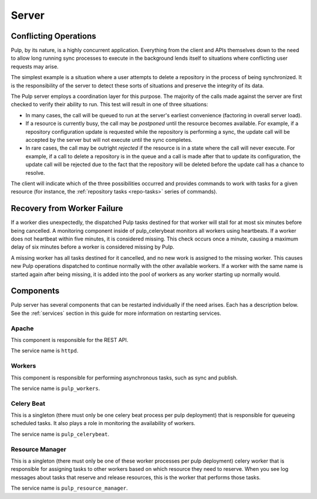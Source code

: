 Server
======

Conflicting Operations
----------------------

Pulp, by its nature, is a highly concurrent application. Everything from the
client and APIs themselves down to the need to allow long running sync processes
to execute in the background lends itself to situations where conflicting
user requests may arise.

The simplest example is a situation where a user attempts to delete a repository
in the process of being synchronized. It is the responsibility of the server
to detect these sorts of situations and preserve the integrity of its data.

The Pulp server employs a coordination layer for this purpose. The majority
of the calls made against the server are first checked to verify their ability
to run. This test will result in one of three situations:

* In many cases, the call will be queued to run at the server's earliest convenience
  (factoring in overall server load).
* If a resource is currently busy, the call may be *postponed* until the resource
  becomes available. For example, if a repository configuration update is requested
  while the repository is performing a sync, the update call will be accepted by
  the server but will not execute until the sync completes.
* In rare cases, the call may be outright *rejected* if the resource is in a state
  where the call will never execute. For example, if a call to delete a repository
  is in the queue and a call is made after that to update its configuration, the
  update call will be rejected due to the fact that the repository will be
  deleted before the update call has a chance to resolve.

The client will indicate which of the three possibilities occurred and provides
commands to work with tasks for a given resource (for instance,
the :ref:`repository tasks <repo-tasks>` series of commands).

Recovery from Worker Failure
----------------------------

If a worker dies unexpectedly, the dispatched Pulp tasks destined for that worker will stall for
at most six minutes before being cancelled. A monitoring component inside of pulp_celerybeat
monitors all workers using heartbeats. If a worker does not heartbeat within five minutes, it is
considered missing. This check occurs once a minute, causing a maximum delay of six minutes
before a worker is considered missing by Pulp.

A missing worker has all tasks destined for it cancelled, and no new work is assigned to the
missing worker. This causes new Pulp operations dispatched to continue normally with the other
available workers. If a worker with the same name is started again after being missing, it is
added into the pool of workers as any worker starting up normally would.

.. _server-components:

Components
----------

Pulp server has several components that can be restarted individually if the need arises.
Each has a description below.  See the :ref:`services` section in this guide for more information
on restarting services.

Apache
^^^^^^

This component is responsible for the REST API.

The service name is ``httpd``.

Workers
^^^^^^^

This component is responsible for performing asynchronous tasks, such as sync
and publish.

The service name is ``pulp_workers``.

Celery Beat
^^^^^^^^^^^

This is a singleton (there must only be one celery beat process per pulp deployment)
that is responsible for queueing scheduled tasks. It also plays a role in
monitoring the availability of workers.

The service name is ``pulp_celerybeat``.


Resource Manager
^^^^^^^^^^^^^^^^

This is a singleton (there must only be one of these worker processes per pulp
deployment) celery worker that is responsible for assigning tasks to
other workers based on which resource they need to reserve. When you see log
messages about tasks that reserve and release resources, this is the worker that
performs those tasks.

The service name is ``pulp_resource_manager``.

